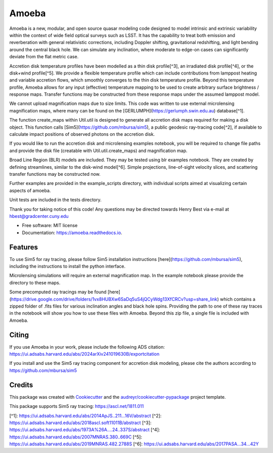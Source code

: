======
Amoeba
======


.. image:: https://img.shields.io/pypi/v/amoeba.svg
        :target: https://pypi.python.org/pypi/amoeba-agn

.. image:: https://img.shields.io/travis/Henry-Best-01/amoeba.svg
        :target: https://travis-ci.com/Henry-Best-01/amoeba-agn

.. image:: https://readthedocs.org/projects/amoeba/badge/?version=latest
        :target: https://amoeba.readthedocs.io/en/latest/?version=latest
        :alt: Documentation Status



Amoeba is a new, modular, and open source quasar modeling code designed to model intrinsic and extrinsic variability within the context of wide field optical surveys such as LSST. It has the capability to treat both emission and reverberation with general relativistic corrections, including Doppler shifting, gravitational redshifting, and light bending around the central black hole. We can simulate any inclination, where moderate to edge-on cases can significantly deviate from the flat metric case. 

Accretion disk temperature profiles have been modelled as a thin disk profile[^3], an irradiated disk profile[^4], or the disk+wind profile[^5]. We provide a flexible temperature profile which can include contributions from lamppost heating and variable accretion flows, which smoothly converges to the thin disk temperature profile. Beyond this temperature profile, Amoeba allows for any input (effective) temperature mapping to be used to create arbitrary surface brightness / response maps. Transfer functions may be constructed from these response maps under the assumed lamppost model.

We cannot upload magnification maps due to size limits. This code was written to use external microlensing magnification maps, where many can be found on the [GERLUMPH](https://gerlumph.swin.edu.au) database[^1]. 

The function create_maps within Util.util is designed to generate all accretion disk maps required for making a disk object. This function calls [Sim5](https://github.com/mbursa/sim5), a public geodesic ray-tracing code[^2], if available to calculate impact positions of observed photons on the accretion disk.

If you would like to run the accretion disk and microlensing examples notebook, you will be required to change file paths and provide the disk file (creatable with Util.util.create_maps) and magnification map.

Broad Line Region (BLR) models are included. They may be tested using blr examples notebook. They are created by defining streamlines, similar to the disk-wind model[^6]. Simple projections, line-of-sight velocity slices, and scattering transfer functions may be constructed now.

Further examples are provided in the example_scripts directory, with individual scripts aimed at visualizing certain aspects of amoeba.

Unit tests are included in the tests directory. 

Thank you for taking notice of this code! Any questions may be directed towards Henry Best via e-mail at hbest@gradcenter.cuny.edu


* Free software: MIT license
* Documentation: https://amoeba.readthedocs.io.


Features
--------


To use Sim5 for ray tracing, please follow Sim5 installation instructions [here](https://github.com/mbursa/sim5), including the instructions to install the python interface.

Microlensing simulations will require an external magnification map. In the example notebook please provide the directory to these maps.

Some precomputed ray tracings may be found [here](https://drive.google.com/drive/folders/1vx8HUBXw6SaDq5uS4jQCyWdg13XfCRCv?usp=share_link) which contains a zipped folder of .fits files for various inclination angles and black hole spins. Providing the path to one of these ray traces in the notebook will show you how to use these files with Amoeba. Beyond this zip file, a single file is included with Amoeba.


Citing
------

If you use Amoeba in your work, please include the following ADS citation: https://ui.adsabs.harvard.edu/abs/2024arXiv241019630B/exportcitation

If you install and use the Sim5 ray tracing component for accretion disk modeling, please cite the authors according to https://github.com/mbursa/sim5



Credits
-------

This package was created with Cookiecutter_ and the `audreyr/cookiecutter-pypackage`_ project template.

.. _Cookiecutter: https://github.com/audreyr/cookiecutter
.. _`audreyr/cookiecutter-pypackage`: https://github.com/audreyr/cookiecutter-pypackage

This package supports Sim5 ray tracing: https://ascl.net/1811.011

[^1]: https://ui.adsabs.harvard.edu/abs/2014ApJS..211...16V/abstract
[^2]: https://ui.adsabs.harvard.edu/abs/2018ascl.soft11011B/abstract
[^3]: https://ui.adsabs.harvard.edu/abs/1973A%26A....24..337S/abstract
[^4]: https://ui.adsabs.harvard.edu/abs/2007MNRAS.380..669C
[^5]: https://ui.adsabs.harvard.edu/abs/2019MNRAS.482.2788S
[^6]: https://ui.adsabs.harvard.edu/abs/2017PASA...34...42Y

